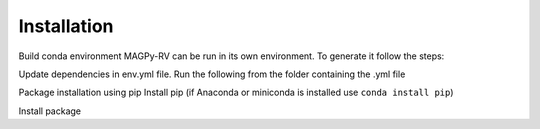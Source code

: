 .. _install:

Installation
============

Build conda environment
MAGPy-RV can be run in its own environment. To generate it follow the steps:

Update dependencies in env.yml file. Run the following from the folder containing the .yml file

.. codeblock::

    conda env create -f conda_env.yml

Package installation using pip
Install pip (if Anaconda or miniconda is installed use ``conda install pip``)

Install package

.. codeblock::

    pip install magpy-rv